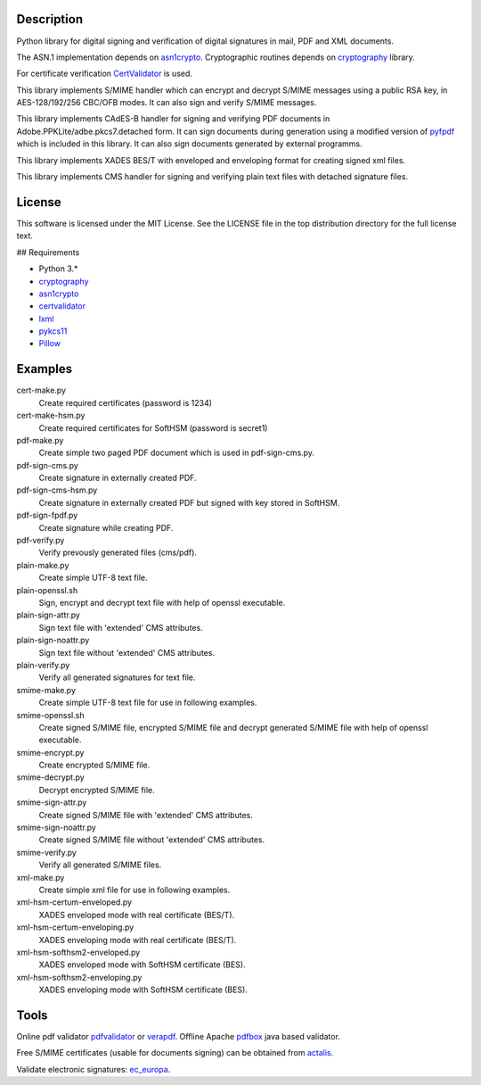 .. image:: https://img.shields.io/pypi/v/endesive.svg
        :target: https://pypi.python.org/pypi/endesive
.. image:: https://dl.circleci.com/status-badge/img/gh/m32/endesive/tree/master.svg?style=svg
        :target: https://dl.circleci.com/status-badge/redirect/gh/m32/endesive/tree/master
        :alt: endesive build status on Circle CI

Description
===========

Python library for digital signing and verification of digital signatures in mail,
PDF and XML documents.

The ASN.1 implementation depends on `asn1crypto`_.
Cryptographic routines depends on `cryptography`_ library.

For certificate verification `CertValidator`_ is used.

This library implements S/MIME handler which can encrypt and decrypt S/MIME messages
using a public RSA key, in AES-128/192/256 CBC/OFB modes.
It can also sign and verify S/MIME messages.

This library implements CAdES-B handler for signing and verifying PDF documents in
Adobe.PPKLite/adbe.pkcs7.detached form.
It can sign documents during generation using a modified version of `pyfpdf`_ which is
included in this library. It can also sign documents generated by external programms.

This library implements XADES BES/T  with enveloped and enveloping format for creating
signed xml files.

This library implements CMS handler for signing and verifying plain text files with
detached signature files.


License
=======

This software is licensed under the MIT License. See the LICENSE file in
the top distribution directory for the full license text.


## Requirements

* Python 3.*
* `cryptography`_
* `asn1crypto`_
* `certvalidator`_
* `lxml`_
* `pykcs11`_
* `Pillow`_


Examples
========

cert-make.py
    Create required certificates (password is 1234)
cert-make-hsm.py
    Create required certificates for SoftHSM (password is secret1)

pdf-make.py
    Create simple two paged PDF document which is used in pdf-sign-cms.py.
pdf-sign-cms.py
    Create signature in externally created PDF.
pdf-sign-cms-hsm.py
    Create signature in externally created PDF but signed with key stored in SoftHSM.
pdf-sign-fpdf.py
    Create signature while creating PDF.
pdf-verify.py
    Verify prevously generated files (cms/pdf).

plain-make.py
    Create simple UTF-8 text file.
plain-openssl.sh
    Sign, encrypt and decrypt text file with help of openssl executable.
plain-sign-attr.py
    Sign text file with 'extended' CMS attributes.
plain-sign-noattr.py
    Sign text file without 'extended' CMS attributes.
plain-verify.py
    Verify all generated signatures for text file.

smime-make.py
    Create simple UTF-8 text file for use in following examples.
smime-openssl.sh
    Create signed S/MIME file, encrypted S/MIME file and decrypt generated S/MIME file
    with help of openssl executable.
smime-encrypt.py
    Create encrypted S/MIME file.
smime-decrypt.py
    Decrypt encrypted S/MIME file.
smime-sign-attr.py
    Create signed S/MIME file with 'extended' CMS attributes.
smime-sign-noattr.py
    Create signed S/MIME file without 'extended' CMS attributes.
smime-verify.py
    Verify all generated S/MIME files.

xml-make.py
    Create simple xml file for use in following examples.
xml-hsm-certum-enveloped.py
    XADES enveloped mode with real certificate (BES/T).
xml-hsm-certum-enveloping.py
    XADES enveloping mode with real certificate (BES/T).
xml-hsm-softhsm2-enveloped.py
    XADES enveloped mode with SoftHSM certificate (BES).
xml-hsm-softhsm2-enveloping.py
    XADES enveloping mode with SoftHSM certificate (BES).

Tools
=====

Online pdf validator `pdfvalidator`_ or `verapdf`_.
Offline Apache `pdfbox`_ java based validator.

Free S/MIME certificates (usable for documents signing) can be obtained from `actalis`_.

Validate electronic signatures: `ec_europa`_.

.. _cryptography: https://github.com/pyca/cryptography
.. _asn1crypto: https://github.com/wbond/asn1crypto
.. _certvalidator: https://github.com/wbond/certvalidator
.. _pyfpdf: https://github.com/reingart/pyfpdf
.. _lxml: https://pypi.org/project/lxml/
.. _pykcs11: https://pypi.org/project/pykcs11/
.. _Pillow: https://pypi.org/project/Pillow/
.. _pdfvalidator: https://www.pdf-online.com/osa/validate.aspx
.. _verapdf: https://demo.verapdf.org/
.. _pdfbox: https://pdfbox.apache.org/
.. _actalis: https://www.actalis.it/products/certificates-for-secure-electronic-mail.aspx
.. _ec_europa: https://ec.europa.eu/cefdigital/DSS/webapp-demo/validation

